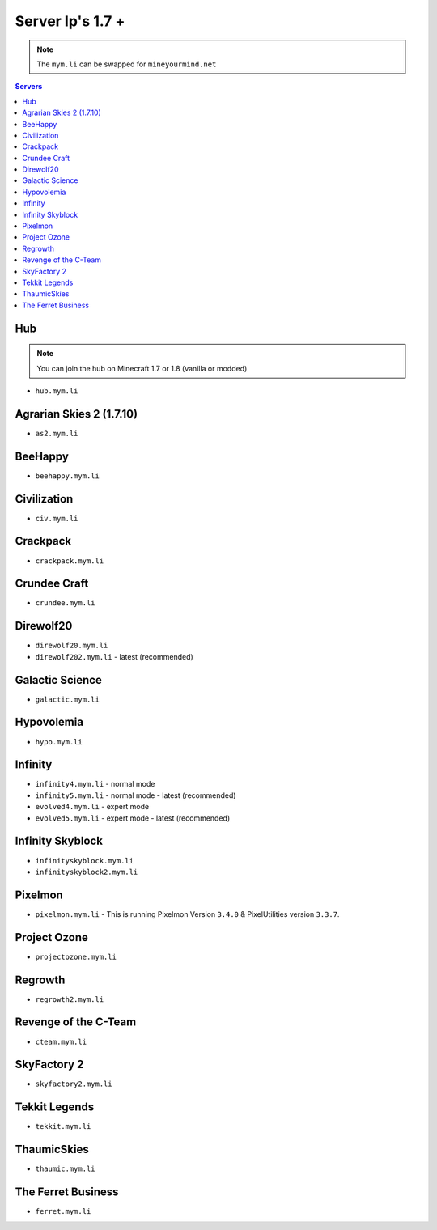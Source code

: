 =================
Server Ip's 1.7 +
=================
.. note:: The ``mym.li`` can be swapped for ``mineyourmind.net``
.. contents:: Servers
  :depth: 2
  :local:

Hub
^^^
.. note:: You can join the hub on Minecraft 1.7 or 1.8 (vanilla or modded)
* ``hub.mym.li``

Agrarian Skies 2 (1.7.10)
^^^^^^^^^^^^^^^^^^^^^^^^^
* ``as2.mym.li``

BeeHappy
^^^^^^^^
* ``beehappy.mym.li``

Civilization
^^^^^^^^^^^^
* ``civ.mym.li``

Crackpack
^^^^^^^^^^^^^
* ``crackpack.mym.li``

Crundee Craft
^^^^^^^^^^^^^
* ``crundee.mym.li``

Direwolf20
^^^^^^^^^^
* ``direwolf20.mym.li``
* ``direwolf202.mym.li`` - latest (recommended)

Galactic Science
^^^^^^^^^^^^^^^^
* ``galactic.mym.li``

Hypovolemia
^^^^^^^^^^^^^^^^
* ``hypo.mym.li``

Infinity
^^^^^^^^
* ``infinity4.mym.li`` - normal mode
* ``infinity5.mym.li`` - normal mode - latest (recommended)
* ``evolved4.mym.li`` - expert mode
* ``evolved5.mym.li`` - expert mode - latest (recommended)

Infinity Skyblock
^^^^^^^^^^^^^^^^^
* ``infinityskyblock.mym.li``
* ``infinityskyblock2.mym.li``

Pixelmon
^^^^^^^^
* ``pixelmon.mym.li`` - This is running Pixelmon Version ``3.4.0`` & PixelUtilities version ``3.3.7``.

Project Ozone
^^^^^^^^^^^^^
* ``projectozone.mym.li``

Regrowth
^^^^^^^^
* ``regrowth2.mym.li``

Revenge of the C-Team
^^^^^^^^^^^^^^^^^^^^^
* ``cteam.mym.li``

SkyFactory 2
^^^^^^^^^^^^
* ``skyfactory2.mym.li``

Tekkit Legends
^^^^^^^^^^^^^^
* ``tekkit.mym.li``

ThaumicSkies
^^^^^^^^^^^^
* ``thaumic.mym.li``

The Ferret Business
^^^^^^^^^^^^^^^^^^^
* ``ferret.mym.li``
